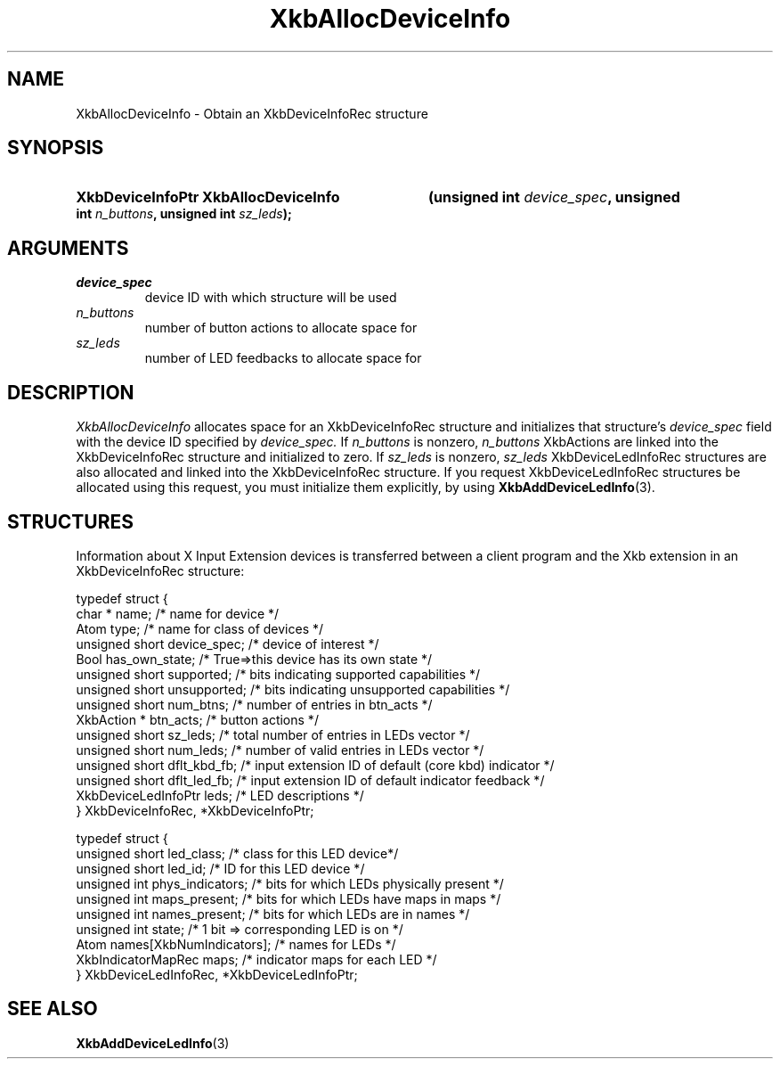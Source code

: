 '\" t
.\" Copyright (c) 1999, Oracle and/or its affiliates.
.\"
.\" Permission is hereby granted, free of charge, to any person obtaining a
.\" copy of this software and associated documentation files (the "Software"),
.\" to deal in the Software without restriction, including without limitation
.\" the rights to use, copy, modify, merge, publish, distribute, sublicense,
.\" and/or sell copies of the Software, and to permit persons to whom the
.\" Software is furnished to do so, subject to the following conditions:
.\"
.\" The above copyright notice and this permission notice (including the next
.\" paragraph) shall be included in all copies or substantial portions of the
.\" Software.
.\"
.\" THE SOFTWARE IS PROVIDED "AS IS", WITHOUT WARRANTY OF ANY KIND, EXPRESS OR
.\" IMPLIED, INCLUDING BUT NOT LIMITED TO THE WARRANTIES OF MERCHANTABILITY,
.\" FITNESS FOR A PARTICULAR PURPOSE AND NONINFRINGEMENT.  IN NO EVENT SHALL
.\" THE AUTHORS OR COPYRIGHT HOLDERS BE LIABLE FOR ANY CLAIM, DAMAGES OR OTHER
.\" LIABILITY, WHETHER IN AN ACTION OF CONTRACT, TORT OR OTHERWISE, ARISING
.\" FROM, OUT OF OR IN CONNECTION WITH THE SOFTWARE OR THE USE OR OTHER
.\" DEALINGS IN THE SOFTWARE.
.\"
.TH XkbAllocDeviceInfo 3 "libX11 1.8.7" "X Version 11" "XKB FUNCTIONS"
.SH NAME
XkbAllocDeviceInfo \- Obtain an XkbDeviceInfoRec structure
.SH SYNOPSIS
.HP
.B XkbDeviceInfoPtr XkbAllocDeviceInfo
.BI "(\^unsigned int " "device_spec" "\^,"
.BI "unsigned int " "n_buttons" "\^,"
.BI "unsigned int " "sz_leds" "\^);"
.if n .ti +5n
.if t .ti +.5i
.SH ARGUMENTS
.TP
.I device_spec
device ID with which structure will be used
.TP
.I n_buttons
number of button actions to allocate space for
.TP
.I sz_leds
number of LED feedbacks to allocate space for
.SH DESCRIPTION
.LP
.I XkbAllocDeviceInfo 
allocates space for an XkbDeviceInfoRec structure and initializes that structure's 
.I device_spec 
field with the device ID specified by 
.I device_spec. 
If 
.I n_buttons 
is nonzero, 
.I n_buttons 
XkbActions are linked into the XkbDeviceInfoRec structure and initialized to zero. If 
.I sz_leds 
is nonzero, 
.I sz_leds 
XkbDeviceLedInfoRec structures are also allocated and linked into the XkbDeviceInfoRec structure. If 
you request XkbDeviceLedInfoRec structures be allocated using this request, you must initialize them 
explicitly, by using
.BR XkbAddDeviceLedInfo (3).
.SH STRUCTURES
.LP
Information about X Input Extension devices is transferred between a client program and the Xkb 
extension in an XkbDeviceInfoRec structure:
.nf

    typedef struct {
        char *               name;          /\&* name for device */
        Atom                 type;          /\&* name for class of devices */
        unsigned short       device_spec;   /\&* device of interest */
        Bool                 has_own_state; /\&* True=>this device has its own state */
        unsigned short       supported;     /\&* bits indicating supported capabilities */
        unsigned short       unsupported;   /\&* bits indicating unsupported capabilities */
        unsigned short       num_btns;      /\&* number of entries in btn_acts */
        XkbAction *          btn_acts;      /\&* button actions */
        unsigned short       sz_leds;       /\&* total number of entries in LEDs vector */
        unsigned short       num_leds;      /\&* number of valid entries in LEDs vector */
        unsigned short       dflt_kbd_fb;   /\&* input extension ID of default (core kbd) indicator */
        unsigned short       dflt_led_fb;   /\&* input extension ID of default indicator feedback */
        XkbDeviceLedInfoPtr  leds;          /\&* LED descriptions */
    } XkbDeviceInfoRec, *XkbDeviceInfoPtr;
    

    typedef struct {
        unsigned short      led_class;        /\&* class for this LED device*/
        unsigned short      led_id;           /\&* ID for this LED device */
        unsigned int        phys_indicators;  /\&* bits for which LEDs physically present */
        unsigned int        maps_present;     /\&* bits for which LEDs have maps in maps */
        unsigned int        names_present;    /\&* bits for which LEDs are in names */
        unsigned int        state;            /\&* 1 bit => corresponding LED is on */
        Atom                names[XkbNumIndicators];   /\&* names for LEDs */
        XkbIndicatorMapRec  maps;             /\&* indicator maps for each LED */
    } XkbDeviceLedInfoRec, *XkbDeviceLedInfoPtr;
.fi    
.SH "SEE ALSO"
.BR XkbAddDeviceLedInfo (3)
